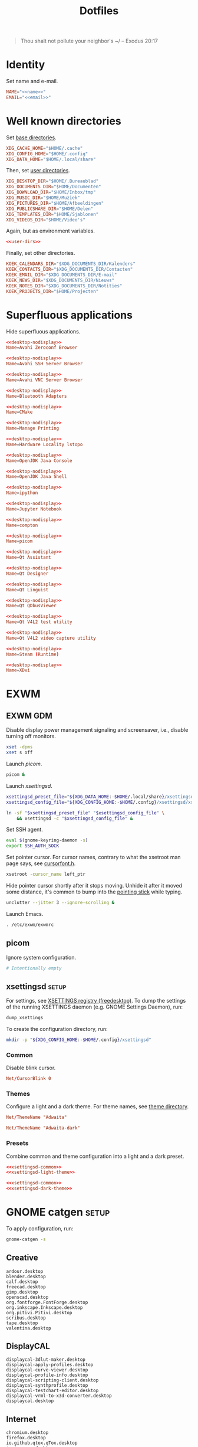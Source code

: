 :PROPERTIES:
:header-args: :mkdirp yes
:END:
#+TITLE: Dotfiles

#+BEGIN_QUOTE
Thou shalt not pollute your neighbor's ~/ -- Exodus 20:17
#+END_QUOTE

* Identity
Set name and e-mail.

#+BEGIN_SRC fundamental :noweb-ref name :exports none
  Nicolas De Jaeghere
#+END_SRC

#+BEGIN_SRC fundamental :noweb-ref email :exports none
  nicolas@dejaeghe.re
#+END_SRC

#+BEGIN_SRC conf :tangle stow/env/.config/environment.d/10-identity.conf :noweb yes
  NAME="<<name>>"
  EMAIL="<<email>>"
#+END_SRC

* Well known directories
Set [[https://freedesktop.org/wiki/Specifications/basedir-spec/][base directories]].

#+BEGIN_SRC conf :tangle stow/xdg/.config/environment.d/10-base-dirs.conf
  XDG_CACHE_HOME="$HOME/.cache"
  XDG_CONFIG_HOME="$HOME/.config"
  XDG_DATA_HOME="$HOME/.local/share"
#+END_SRC

Then, set [[https://freedesktop.org/wiki/Software/xdg-user-dirs/][user directories]].

#+BEGIN_SRC conf :noweb-ref user-dirs :tangle stow/xdg/.config/user-dirs.dirs
  XDG_DESKTOP_DIR="$HOME/.Bureaublad"
  XDG_DOCUMENTS_DIR="$HOME/Documenten"
  XDG_DOWNLOAD_DIR="$HOME/Inbox/tmp"
  XDG_MUSIC_DIR="$HOME/Muziek"
  XDG_PICTURES_DIR="$HOME/Afbeeldingen"
  XDG_PUBLICSHARE_DIR="$HOME/Delen"
  XDG_TEMPLATES_DIR="$HOME/Sjablonen"
  XDG_VIDEOS_DIR="$HOME/Video's"
#+END_SRC

Again, but as environment variables.

#+BEGIN_SRC conf :tangle stow/xdg/.config/environment.d/10-user-dirs.conf :noweb no-export
  <<user-dirs>>
#+END_SRC

Finally, set other directories.

#+BEGIN_SRC conf :tangle stow/env/.config/environment.d/11-koek-dirs.conf
  KOEK_CALENDARS_DIR="$XDG_DOCUMENTS_DIR/Kalenders"
  KOEK_CONTACTS_DIR="$XDG_DOCUMENTS_DIR/Contacten"
  KOEK_EMAIL_DIR="$XDG_DOCUMENTS_DIR/E-mail"
  KOEK_NEWS_DIR="$XDG_DOCUMENTS_DIR/Nieuws"
  KOEK_NOTES_DIR="$XDG_DOCUMENTS_DIR/Notities"
  KOEK_PROJECTS_DIR="$HOME/Projecten"
#+END_SRC

* Superfluous applications
Hide superfluous applications.

#+BEGIN_SRC conf :noweb-ref desktop-nodisplay :exports none
  [Desktop Entry]
  Type=Application
  NoDisplay=true
#+END_SRC

#+BEGIN_SRC conf :tangle stow/avahi/.local/share/applications/avahi-discover.desktop :noweb yes
  <<desktop-nodisplay>>
  Name=Avahi Zeroconf Browser
#+END_SRC

#+BEGIN_SRC conf :tangle stow/avahi/.local/share/applications/bssh.desktop :noweb yes
  <<desktop-nodisplay>>
  Name=Avahi SSH Server Browser
#+END_SRC

#+BEGIN_SRC conf :tangle stow/avahi/.local/share/applications/bvnc.desktop :noweb yes
  <<desktop-nodisplay>>
  Name=Avahi VNC Server Browser
#+END_SRC

#+BEGIN_SRC conf :tangle stow/blueman/.local/share/applications/blueman-adapters.desktop :noweb yes
  <<desktop-nodisplay>>
  Name=Bluetooth Adapters
#+END_SRC

#+BEGIN_SRC conf :tangle stow/cmake/.local/share/applications/cmake-gui.desktop :noweb yes
  <<desktop-nodisplay>>
  Name=CMake
#+END_SRC

#+BEGIN_SRC conf :tangle stow/cups/.local/share/applications/cups.desktop :noweb yes
  <<desktop-nodisplay>>
  Name=Manage Printing
#+END_SRC

#+BEGIN_SRC conf :tangle stow/hwloc/.local/share/applications/lstopo.desktop :noweb yes
  <<desktop-nodisplay>>
  Name=Hardware Locality lstopo
#+END_SRC

#+BEGIN_SRC conf :tangle stow/java/.local/share/applications/jconsole-java-openjdk.desktop :noweb yes
  <<desktop-nodisplay>>
  Name=OpenJDK Java Console
#+END_SRC

#+BEGIN_SRC conf :tangle stow/java/.local/share/applications/jshell-java-openjdk.desktop :noweb yes
  <<desktop-nodisplay>>
  Name=OpenJDK Java Shell
#+END_SRC

#+BEGIN_SRC conf :tangle stow/jupyter/.local/share/applications/ipython.desktop :noweb yes
  <<desktop-nodisplay>>
  Name=ipython
#+END_SRC

#+BEGIN_SRC conf :tangle stow/jupyter/.local/share/applications/jupyter-notebook.desktop :noweb yes
  <<desktop-nodisplay>>
  Name=Jupyter Notebook
#+END_SRC

#+BEGIN_SRC conf :tangle stow/picom/.local/share/applications/compton.desktop :noweb yes
  <<desktop-nodisplay>>
  Name=compton
#+END_SRC

#+BEGIN_SRC conf :tangle stow/picom/.local/share/applications/picom.desktop :noweb yes
  <<desktop-nodisplay>>
  Name=picom
#+END_SRC

#+BEGIN_SRC conf :tangle stow/qt/.local/share/applications/assistant.desktop :noweb yes
  <<desktop-nodisplay>>
  Name=Qt Assistant
#+END_SRC

#+BEGIN_SRC conf :tangle stow/qt/.local/share/applications/designer.desktop :noweb yes
  <<desktop-nodisplay>>
  Name=Qt Designer
#+END_SRC

#+BEGIN_SRC conf :tangle stow/qt/.local/share/applications/linguist.desktop :noweb yes
  <<desktop-nodisplay>>
  Name=Qt Linguist
#+END_SRC

#+BEGIN_SRC conf :tangle stow/qt/.local/share/applications/qdbusviewer.desktop :noweb yes
  <<desktop-nodisplay>>
  Name=Qt QDbusViewer
#+END_SRC

#+BEGIN_SRC conf :tangle stow/qt/.local/share/applications/qv4l2.desktop :noweb yes
  <<desktop-nodisplay>>
  Name=Qt V4L2 test utility
#+END_SRC

#+BEGIN_SRC conf :tangle stow/qt/.local/share/applications/qvidcap.desktop :noweb yes
  <<desktop-nodisplay>>
  Name=Qt V4L2 video capture utility
#+END_SRC

#+BEGIN_SRC conf :tangle stow/steam/.local/share/applications/steam.desktop :noweb yes
  <<desktop-nodisplay>>
  Name=Steam (Runtime)
#+END_SRC

#+BEGIN_SRC conf :tangle stow/tex/.local/share/applications/xdvi.desktop :noweb yes
  <<desktop-nodisplay>>
  Name=XDvi
#+END_SRC

* EXWM

** EXWM GDM
:PROPERTIES:
:header-args:sh: :tangle stow/emacs/.config/exwm/exwmrc
:END:

Disable display power management signaling and screensaver, i.e.,
disable turning off monitors.

#+BEGIN_SRC sh
  xset -dpms
  xset s off
#+END_SRC

Launch [[*picom][picom]].

#+BEGIN_SRC sh
  picom &
#+END_SRC

Launch [[*xsettingsd][xsettingsd]].

#+BEGIN_SRC sh
  xsettingsd_preset_file="${XDG_DATA_HOME:-$HOME/.local/share}/xsettingsd/presets/dark"
  xsettingsd_config_file="${XDG_CONFIG_HOME:-$HOME/.config}/xsettingsd/xsettingsd"

  ln -sf "$xsettingsd_preset_file" "$xsettingsd_config_file" \
      && xsettingsd -c "$xsettingsd_config_file" &
#+END_SRC

Set SSH agent.

#+BEGIN_SRC sh
  eval $(gnome-keyring-daemon -s)
  export SSH_AUTH_SOCK
#+END_SRC

Set pointer cursor. For cursor names, contrary to what the xsetroot
man page says, see [[file:/usr/include/X11/cursorfont.h][cursorfont.h]].

#+BEGIN_SRC sh
  xsetroot -cursor_name left_ptr
#+END_SRC

Hide pointer cursor shortly after it stops moving. Unhide it after it
moved some distance, it's common to bump into the [[https://en.wikipedia.org/wiki/Pointing_stick][pointing stick]] while
typing.

#+BEGIN_SRC sh
  unclutter --jitter 3 --ignore-scrolling &
#+END_SRC

Launch Emacs.

#+BEGIN_SRC sh
  . /etc/exwm/exwmrc
#+END_SRC

** picom
:PROPERTIES:
:header-args:conf: :tangle stow/picom/.config/picom/picom.conf
:END:

Ignore system configuration.

#+BEGIN_SRC conf
  # Intentionally empty
#+END_SRC

** xsettingsd :setup:
For settings, see [[https://www.freedesktop.org/wiki/Specifications/XSettingsRegistry/][XSETTINGS registry (freedesktop)]]. To dump the
settings of the running XSETTINGS daemon (e.g. GNOME Settings Daemon),
run:

#+BEGIN_SRC sh
  dump_xsettings
#+END_SRC

To create the configuration directory, run:

#+BEGIN_SRC sh
  mkdir -p "${XDG_CONFIG_HOME:-$HOME/.config}/xsettingsd"
#+END_SRC

*** Common
:PROPERTIES:
:header-args:conf: :noweb-ref xsettingsd-common
:END:

Disable blink cursor.

#+BEGIN_SRC conf
  Net/CursorBlink 0
#+END_SRC

*** Themes
Configure a light and a dark theme. For theme names, see [[file:/usr/share/themes][theme
directory]].

#+BEGIN_SRC conf :noweb-ref xsettingsd-light-theme
  Net/ThemeName "Adwaita"
#+END_SRC

#+BEGIN_SRC conf :noweb-ref xsettingsd-dark-theme
  Net/ThemeName "Adwaita-dark"
#+END_SRC

*** Presets
Combine common and theme configuration into a light and a dark preset.

#+BEGIN_SRC conf :tangle stow/xsettingsd/.local/share/xsettingsd/presets/light :noweb no-export
  <<xsettingsd-common>>
  <<xsettingsd-light-theme>>
#+END_SRC

#+BEGIN_SRC conf :tangle stow/xsettingsd/.local/share/xsettingsd/presets/dark :noweb no-export
  <<xsettingsd-common>>
  <<xsettingsd-dark-theme>>
#+END_SRC

* GNOME catgen :setup:
To apply configuration, run:

#+BEGIN_SRC sh
  gnome-catgen -s
#+END_SRC

** Creative
#+BEGIN_SRC fundamental :tangle stow/catgen/.local/share/applications-categories/Creative.category
  ardour.desktop
  blender.desktop
  calf.desktop
  freecad.desktop
  gimp.desktop
  openscad.desktop
  org.fontforge.FontForge.desktop
  org.inkscape.Inkscape.desktop
  org.pitivi.Pitivi.desktop
  scribus.desktop
  tape.desktop
  valentina.desktop
#+END_SRC

** DisplayCAL
#+BEGIN_SRC fundamental :tangle stow/catgen/.local/share/applications-categories/DisplayCAL.category
  displaycal-3dlut-maker.desktop
  displaycal-apply-profiles.desktop
  displaycal-curve-viewer.desktop
  displaycal-profile-info.desktop
  displaycal-scripting-client.desktop
  displaycal-synthprofile.desktop
  displaycal-testchart-editor.desktop
  displaycal-vrml-to-x3d-converter.desktop
  displaycal.desktop
#+END_SRC

** Internet
#+BEGIN_SRC fundamental :tangle stow/catgen/.local/share/applications-categories/Internet.category
  chromium.desktop
  firefox.desktop
  io.github.qtox.qTox.desktop
  jami-gnome.desktop
  teams.desktop
#+END_SRC

** Leisure
#+BEGIN_SRC fundamental :tangle stow/catgen/.local/share/applications-categories/Leisure.category
  makemkv.desktop
  org.gnome.Lollypop.desktop
  org.musicbrainz.Picard.desktop
  puddletag.desktop
  steam-native.desktop
  vlc.desktop
#+END_SRC

** LibreOffice
#+BEGIN_SRC fundamental :tangle stow/catgen/.local/share/applications-categories/LibreOffice.category
  libreoffice-base.desktop
  libreoffice-calc.desktop
  libreoffice-draw.desktop
  libreoffice-impress.desktop
  libreoffice-math.desktop
  libreoffice-startcenter.desktop
  libreoffice-writer.desktop
#+END_SRC

** System
#+BEGIN_SRC fundamental :tangle stow/catgen/.local/share/applications-categories/System.category
  blueman-manager.desktop
  ca.desrt.dconf-editor.desktop
  gnome-control-center.desktop
  gnome-system-monitor.desktop
  org.gnome.DiskUtility.desktop
  org.gnome.Extensions.desktop
  org.gnome.Logs.desktop
  org.gnome.Terminal.desktop
  org.gnome.font-viewer.desktop
  org.gnome.seahorse.Application.desktop
  pavucontrol.desktop
  yelp.desktop
#+END_SRC

** Utilities
#+BEGIN_SRC fundamental :tangle stow/catgen/.local/share/applications-categories/Utilities.category
  com.obsproject.Studio.desktop
  eid-viewer.desktop
  electrum.desktop
  gromit-mpx.desktop
  org.gnome.Cheese.desktop
  org.gnome.Evince.desktop
  org.gnome.FileRoller.desktop
  org.gnome.Nautilus.desktop
  org.gnome.Screenshot.desktop
  org.gnome.eog.desktop
  org.keepassxc.KeePassXC.desktop
  simple-scan.desktop
  syncthing-gtk.desktop
#+END_SRC

** Work
#+BEGIN_SRC fundamental :tangle stow/catgen/.local/share/applications-categories/Work.category
  arduino.desktop
  emacs.desktop
  org.gnome.Boxes.desktop
  org.gnome.Calculator.desktop
  org.gnome.Maps.desktop
  org.gnome.Weather.desktop
  org.gnome.clocks.desktop
  org.octave.Octave.desktop
  wireshark.desktop
  wolfram-mathematica11.desktop
#+END_SRC

* Bash :setup:wip:
#+BEGIN_SRC sh
  mkdir -p "${XDG_DATA_HOME:-$HOME/.local/share}/bash"
#+END_SRC

** Login
:PROPERTIES:
:header-args:sh: :tangle stow/bash/.profile
:END:

Interactive and non interactive

#+BEGIN_SRC sh
  export PATH="$HOME/.local/bin${PATH:+:$PATH}"
#+END_SRC

#+BEGIN_SRC sh
  [[ -f ~/.bashrc ]] && . ~/.bashrc
#+END_SRC

** Interactive
:PROPERTIES:
:header-args:sh: :tangle stow/bash/.bashrc
:END:

Non login

#+BEGIN_SRC sh
  [[ $- != *i* ]] && return
#+END_SRC

#+BEGIN_SRC sh
  export HISTFILE="${XDG_DATA_HOME:-$HOME/.local/share}/bash/history"
#+END_SRC

#+BEGIN_SRC sh
  alias ls='ls -lah --group-directories-first --color=auto'
#+END_SRC

#+BEGIN_SRC sh
  PS1='[\u@\h \W]\$ '
#+END_SRC

* SSH
For hosts, see [[file:secrets.org::*Hosts][Hosts]].

To generate an SSH key, run:

#+BEGIN_SRC sh
  # Ed25519
  ssh-keygen -t ed25519 -C "nicolas@dejaeghe.re"

  # RSA
  ssh-keygen -t rsa -b 4096 -C "nicolas@dejaeghe.re"
#+END_SRC

Ed25519 is preferred when supported. Unlike passwords, SSH keys can be
reused.

* GnuPG :setup:
When setting GnuPG's home, the directory must be created manually. To
create it, run:

#+BEGIN_SRC sh
  mkdir -p "${XDG_DATA_HOME:-$HOME/.local/share}/gnupg"
  chmod 700 "${XDG_DATA_HOME:-$HOME/.local/share}/gnupg"
#+END_SRC

Move data directory out of the way.

#+BEGIN_SRC conf :tangle stow/gnupg/.config/environment.d/50-gnupg.conf
  GNUPGHOME="${XDG_DATA_HOME:-$HOME/.local/share}/gnupg"
#+END_SRC

To generate a PGP key, run:

#+BEGIN_SRC sh
  gpg --full-gen-key
#+END_SRC

- Type: RSA and RSA
- Size: 4096
- Expires in: key does not expire
- Name: Nicolas De Jaeghere
- E-mail: nicolas@dejaeghe.re
- Comment:

For a guide on encrypted e-mail, see [[https://emailselfdefense.fsf.org/][Email Self-Defense (FSF)]].

* Syncthing :setup:
Stores:
- archive: Archief
- documents: Bureaublad, Documenten, Inbox and Projecten
- documents-extra: Boeken, Sjablonen and Varia
- music: Muziek and Podcasts
- pictures: Afbeeldingen
- share: Delen
- video: Video's

To stow all stores, run:

#+BEGIN_SRC sh
  stow -d ~/.ststore/ -t ~/ archive documents documents-extra music pictures share video
#+END_SRC

* Git
:PROPERTIES:
:header-args:conf: :tangle stow/git/.config/git/config
:END:

Set identity.

#+BEGIN_SRC conf :noweb yes
  [user]
  name = <<name>>
  email = <<email>>
  signingkey = 08153F0DF65B934C
#+END_SRC

Sign commits.

#+BEGIN_SRC conf
  [commit]
  gpgsign = true
#+END_SRC

** Global ignore
Ignore common artifacts. For pattern format, see ~man 5 gitignore~.

#+BEGIN_SRC fundamental :tangle stow/git/.config/git/ignore
  # C family
  build/
  compile_commands.json

  # Clojure & ClojureScript
  .clj-kondo/
  .shadow-cljs/
  .nrepl-port

  # Emacs Lisp
  ,*.elc

  # JavaScript
  node_modules/
#+END_SRC

* Firefox :setup:

** KeePass Helper
[[https://addons.mozilla.org/en-US/firefox/addon/keepass-helper-url-in-title/][KeePass Helper (Firefox Add-ons)]]

Enable all components.

** Saka Key
[[https://addons.mozilla.org/en-US/firefox/addon/saka-key/][Saka Key (Firefox Add-ons)]]

Create a new profile. Change:

#+CAPTION: General
| Name                              | Value |
|-----------------------------------+-------|
| Saka Key enabled                  | Yes   |
| Prevent pages from stealing focus | Yes   |
| Automatically activate hint       | Yes   |
| Detect hints using cursor style   | No    |
| Smooth scroll                     | No    |
| Scroll step                       | 32    |

#+CAPTION: Keybindings
| Name                          | Value    |
|-------------------------------+----------|
| Bind to physical keys         | No       |
| Ignore modifier keys          | No       |
| Hint characters               | qsdfjklm |
| Open link                     | =j j=      |
| Open link in background tab   | =j b=      |
| Open link in foreground tab   | =j f=      |
| Open link in new window       | =j o=      |
| Open link in incognito window | =j p=      |
| Download link                 | =j d=      |
| Focus input                   | =j i=      |
| Go back                       | =l=        |
| Go forward                    | =r=        |
| Go up                         | =u=        |
| Go to root                    | =M-u=      |
| Scroll down                   | =n=        |
| Scroll up                     | =p=        |
| Scroll right                  | =f=        |
| Scroll left                   | =b=        |
| Scroll page down              | =SPC=      |
| Scroll page up                | =DEL=      |
| Scroll half page down         | =C-SPC=    |
| Scroll half page up           | =C-DEL=    |
| Refresh tab                   | =g=        |
| Hard refresh tab              | =M-g=      |
| Pass one key to page          | =s=        |
| Pass all keys to page         | =M-s=      |
| Stop passing keys to page     | =M-s=      |

#+CAPTION: Blacklist
#+BEGIN_SRC fundamental
  ^http://localhost:8888/notebooks/
#+END_SRC

** uBlock Origin
[[https://addons.mozilla.org/en-US/firefox/addon/ublock-origin/][uBlock Origin (Firefox Add-ons)]]

Keep defaults.

** Video Downloader Professional
[[https://addons.mozilla.org/en-US/firefox/addon/video-downloader-profession/][Video Downloader Professional (Firefox Add-ons)]]

Keep defaults.

* E-mail

** isync :not_exp_env:
:PROPERTIES:
:header-args:conf: :tangle stow/isync/.config/isync/mbsyncrc
:END:

Store sync state with maildir subdirectories, simplifying backup.

#+BEGIN_SRC conf
  SyncState *
#+END_SRC

*** Personal account :setup:
To configure the domain, follow [[https://www.fastmail.com/help/receive/domains-setup-nsmx.html][Configuring your domain with NS/MX
(FastMail)]].

To create the maildir directory, run:

#+BEGIN_SRC sh
  mkdir -p "$KOEK_EMAIL_DIR/Personal"
#+END_SRC

Define local personal store. Only tilde is expanded, not environment
variables.

#+BEGIN_SRC conf
  MaildirStore personal_local
  Path "~/Documenten/E-mail/Personal/"
  Inbox "~/Documenten/E-mail/Personal/INBOX/"
  SubFolders Verbatim
#+END_SRC

To generate the app password, follow [[https://www.fastmail.com/help/clients/apppassword.html][App passwords (FastMail)]]. Name it
/Emacs e-mail/ and give it access to IMAP and SMTP. Then, to store it
securely, run:

#+BEGIN_SRC sh
  secret-tool store --label="Emacs e-mail personal (IMAP)" host "imap.fastmail.com" port "993" user "nicolas@dejaeghe.re"
  secret-tool store --label="Emacs e-mail personal (SMTP)" host "smtp.fastmail.com" port "465" user "nicolas@dejaeghe.re"
#+END_SRC

Define remote personal store. For server details, see [[https://www.fastmail.com/help/technical/servernamesandports.html][Server names and
ports (FastMail)]].

#+BEGIN_SRC conf
  IMAPStore personal_remote
  Host imap.fastmail.com
  SSLType IMAPS
  User nicolas@dejaeghe.re
  PassCmd "secret-tool lookup host \"imap.fastmail.com\" port \"993\" user \"nicolas@dejaeghe.re\""
#+END_SRC

Define personal channel.

#+BEGIN_SRC conf
  Channel personal
  Master :personal_remote:
  Slave :personal_local:
  Patterns *
  Sync All
  Create Both
  Remove Both
  Expunge Both
  CopyArrivalDate yes
#+END_SRC

** mu :setup:
Move maildir directory out of the way.

#+BEGIN_SRC conf :tangle stow/mu/.config/environment.d/50-mu.conf
  MAILDIR="$KOEK_EMAIL_DIR"
#+END_SRC

To create the database, run:

#+BEGIN_SRC sh
  mbsync -c "${XDG_CONFIG_HOME:-$HOME/.config}/isync/mbsyncrc" -a && mu init --my-address="nicolas@dejaeghe.re" --my-address="nicodeja@gmail.com" --my-address="nicodeja@mac.com" --my-address="Nicolas.DeJaeghere@belfius.be"
#+END_SRC

* vdirsyncer :not_exp_env:
:PROPERTIES:
:header-args:conf: :tangle stow/vdirsyncer/.config/vdirsyncer/config
:END:

Store sync state with vdir directories, simplifying backup. Only tilde
is expanded, not environment variables.

#+BEGIN_SRC conf
  [general]
  status_path = "~/Documenten/Contacten/.vdirsyncer/"
#+END_SRC

** Personal account :setup:
To create the vdir directory, run:

#+BEGIN_SRC sh
  mkdir -p "$KOEK_CONTACTS_DIR/Personal"
#+END_SRC

Define local personal storage.

#+BEGIN_SRC conf
  [storage personal_local]
  type = "filesystem"
  path = "~/Documenten/Contacten/Personal/"
  fileext = ".vcf"
#+END_SRC

To generate the app password, follow [[https://www.fastmail.com/help/clients/apppassword.html][App passwords (FastMail)]]. Name it
/Emacs contacts/ and give it access to CardDAV. Then, to store it
securely, run:

#+BEGIN_SRC sh
  secret-tool store --label="Emacs contacts personal" host "carddav.fastmail.com:443" port "https" user "nicolas@dejaeghe.re"
#+END_SRC

Define remote personal storage. For server details, see [[https://www.fastmail.com/help/technical/servernamesandports.html][Server names
and ports (FastMail)]].

#+BEGIN_SRC conf
  [storage personal_remote]
  type = "carddav"
  url = "https://carddav.fastmail.com/"
  username = "nicolas@dejaeghe.re"
  password.fetch = ["command", "secret-tool", "lookup", "host", "carddav.fastmail.com:443", "port", "https", "user", "nicolas@dejaeghe.re"]
#+END_SRC

Define personal pair.

#+BEGIN_SRC conf
  [pair personal]
  a = "personal_remote"
  b = "personal_local"
  collections = ["from a", "from b"]
#+END_SRC

To create the collections, run:

#+BEGIN_SRC sh
  vdirsyncer discover && vdirsyncer sync
#+END_SRC

* FreeCAD
Ensure FreeCAD's packages are found.

#+BEGIN_SRC conf :tangle stow/freecad/.config/environment.d/50-freecad.conf
  PYTHONPATH="/usr/lib/freecad/lib"${PYTHONPATH:+:$PYTHONPATH}
#+END_SRC

* Steam
Show Steam with native runtime as Steam.

#+BEGIN_SRC conf :tangle stow/steam/.local/share/applications/steam-native.desktop
  [Desktop Entry]
  Name=Steam
  Comment=Application for managing and playing games on Steam
  Exec=/usr/bin/steam-native %U
  Icon=steam
  Terminal=false
  Type=Application
  Categories=Network;FileTransfer;Game;
  MimeType=x-scheme-handler/steam;
  Actions=Store;Community;Library;Servers;Screenshots;News;Settings;BigPicture;Friends;
  StartupWMClass=Steam

  [Desktop Action Store]
  Name=Store
  Exec=steam steam://store

  [Desktop Action Community]
  Name=Community
  Exec=steam steam://url/SteamIDControlPage

  [Desktop Action Library]
  Name=Library
  Exec=steam steam://open/games

  [Desktop Action Servers]
  Name=Servers
  Exec=steam steam://open/servers

  [Desktop Action Screenshots]
  Name=Screenshots
  Exec=steam steam://open/screenshots

  [Desktop Action News]
  Name=News
  Exec=steam steam://open/news

  [Desktop Action Settings]
  Name=Settings
  Exec=steam steam://open/settings

  [Desktop Action BigPicture]
  Name=Big Picture
  Exec=steam steam://open/bigpicture

  [Desktop Action Friends]
  Name=Friends
  Exec=steam steam://open/friends
#+END_SRC

* DisplayCAL :setup:
Calibration settings:
- Whitepoint: 6500 K
- White level: 120 cd/m^2
- Tone curve: Gamma 2.2

To set the brightness of AU Optronics Corp. AUO B140HAN01.3 to the
value determined during calibration, run:

#+BEGIN_SRC sh
  echo 362 > /sys/class/backlight/intel_backlight/brightness
#+END_SRC

* Org protocol :setup:
Define org protocol scheme handler. Must invoke a shell to expand
environment variables. For desktop entry or scheme handler format, see
[[https://freedesktop.org/wiki/Specifications/desktop-entry-spec/][Desktop Entry Specification (freedesktop)]] respectively [[https://freedesktop.org/wiki/Specifications/shared-mime-info-spec/][Shared MIME
Info Specification (freedesktop)]].

#+BEGIN_SRC conf :tangle stow/emacs/.local/share/applications/org-protocol.desktop
  [Desktop Entry]
  Type=Application
  Name=org-protocol
  Icon=emacs
  TryExec=emacsclient
  Exec=sh -c "emacsclient -s \"\\$XDG_RUNTIME_DIR/emacs/server\" %u"
  Terminal=false
  MimeType=x-scheme-handler/org-protocol;
  NoDisplay=true
#+END_SRC

To register the scheme handler, run:

#+BEGIN_SRC sh
  update-desktop-database "${XDG_DATA_HOME:-$HOME/.local/share}/applications"
#+END_SRC

* Jupyter Notebook
Move configuration directory out of the way.

#+BEGIN_SRC conf :tangle stow/jupyter/.config/environment.d/50-jupyter.conf
  JUPYTER_CONFIG_DIR="${XDG_CONFIG_HOME:-$HOME/.config}/jupyter"
#+END_SRC

Documentation on configuring the frontend is [[https://jupyter-notebook.readthedocs.io/en/stable/frontend_config.html#persisting-configuration-settings][limited]]. For settings,
see [[https://codemirror.net/doc/manual.html#config][User manual and reference guide - Configuration (CodeMirror)]].

#+BEGIN_SRC json :tangle stow/jupyter/.config/jupyter/nbconfig/notebook.json
  {
      "CodeCell": {
          "cm_config": {
              "cursorBlinkRate": 0
          }
      },
      "MarkdownCell": {
          "cm_config": {
              "cursorBlinkRate": 0
          }
      }
  }
#+END_SRC

** IPython
Move configuration directory out of the way.

#+BEGIN_SRC conf :tangle stow/jupyter/.config/environment.d/50-ipython.conf
  IPYTHONDIR="${XDG_CONFIG_HOME:-$HOME/.config}/ipython"
#+END_SRC

* Leiningen
Move data directory out of the way.

#+BEGIN_SRC conf :tangle stow/leiningen/.config/environment.d/50-leiningen.conf
  LEIN_HOME="${XDG_DATA_HOME:-$HOME/.local/share}/lein"
#+END_SRC

* CUDA
Move cache directory out of the way.

#+BEGIN_SRC conf :tangle stow/cuda/.config/environment.d/50-cuda.conf
  CUDA_CACHE_PATH="${XDG_CACHE_HOME:-$HOME/.cache}/nv/ComputeCache"
#+END_SRC

* Keras
Move configuration directory out of the way.

#+BEGIN_SRC conf :tangle stow/keras/.config/environment.d/50-keras.conf
  KERAS_HOME="${XDG_CONFIG_HOME:-$HOME/.config}/keras"
#+END_SRC

* NLTK
Move data directory out of the way.

#+BEGIN_SRC conf :tangle stow/nltk/.config/environment.d/50-nltk.conf
  NLTK_DATA="${XDG_DATA_HOME:-$HOME/.local/share}/nltk"
#+END_SRC
